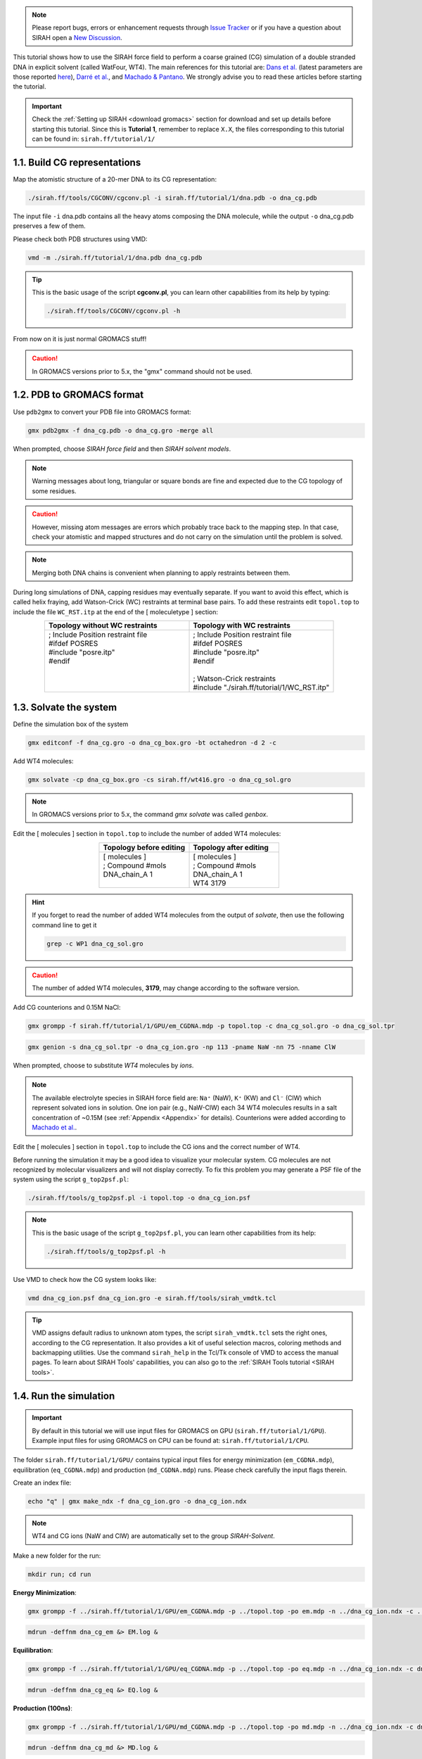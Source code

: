 .. note::

   Please report bugs, errors or enhancement requests through `Issue Tracker <https://github.com/SIRAHFF/documentation/issues>`_ or if you have a question about SIRAH open a `New Discussion <https://github.com/SIRAHFF/documentation/discussions>`_.
   
This tutorial shows how to use the SIRAH force field to perform a coarse grained (CG) simulation of a
double stranded DNA in explicit solvent (called WatFour, WT4). The main references for
this tutorial are: `Dans et al. <https://pubs.acs.org/doi/abs/10.1021/ct900653p>`_ (latest parameters are those reported `here <https://pubs.acs.org/doi/abs/10.1021/ct100379f>`_), `Darré et al. <https://pubs.acs.org/doi/abs/10.1021/ct100379f>`_, and `Machado & Pantano <https://academic.oup.com/bioinformatics/article/32/10/1568/1743152>`_.
We strongly advise you to read these articles before starting the tutorial.

.. important::

    Check the :ref:`Setting up SIRAH <download gromacs>` section for download and set up details before starting this tutorial.
    Since this is **Tutorial 1**, remember to replace ``X.X``, the files corresponding to this tutorial can be found in: ``sirah.ff/tutorial/1/``


1.1. Build CG representations
______________________________

Map the atomistic structure of a 20-mer DNA to its CG representation:

.. code-block:: bash

	./sirah.ff/tools/CGCONV/cgconv.pl -i sirah.ff/tutorial/1/dna.pdb -o dna_cg.pdb

The input file ``-i`` dna.pdb contains all the heavy atoms composing the DNA molecule, while the  output ``-o`` dna_cg.pdb preserves a few of them.

Please check both PDB structures using VMD:

.. code-block:: bash

    vmd -m ./sirah.ff/tutorial/1/dna.pdb dna_cg.pdb

.. tip::

    This is the basic usage of the script **cgconv.pl**, you can learn other capabilities from its help by typing:

    .. code-block:: bash

    	./sirah.ff/tools/CGCONV/cgconv.pl -h	

From now on it is just normal GROMACS stuff!

.. caution::
	
	In GROMACS versions prior to 5.x, the "gmx" command should not be used.

1.2. PDB to GROMACS format
__________________________

Use ``pdb2gmx`` to convert your PDB file into GROMACS format: 

.. code-block:: bash

	gmx pdb2gmx -f dna_cg.pdb -o dna_cg.gro -merge all

When prompted, choose *SIRAH force field* and then *SIRAH solvent models*.

.. note::

	Warning messages about long, triangular or square bonds are fine and expected due to the CG topology of some residues.

.. caution::

	However, missing atom messages are errors which probably trace back to the
	mapping step. In that case, check your atomistic and mapped structures and do not carry on the
	simulation until the problem is solved.

.. note::

	Merging both DNA chains is convenient when planning to apply restraints between them.


During long simulations of DNA, capping residues may eventually separate. If you want to avoid this
effect, which is called helix fraying, add Watson-Crick (WC) restraints at terminal base pairs. To add
these restraints edit ``topol.top`` to include the file ``WC_RST.itp`` at the end of the [ moleculetype ] section:

.. list-table::
   :align: center
   :widths: 50 50
   :header-rows: 1

   * - Topology without WC restraints
     - Topology with WC restraints
   * - | ; Include Position restraint file
       | #ifdef POSRES
       | #include \"posre.itp\"
       | #endif
       | 
       | 
       |
       
     - | ; Include Position restraint file
       | #ifdef POSRES
       | #include \"posre.itp\"
       | #endif
       |
       | ; Watson-Crick restraints
       | #include \"./sirah.ff/tutorial/1/WC_RST.itp\"


1.3. Solvate the system
_______________________


Define the simulation box of the system

.. code-block:: bash 
	
	gmx editconf -f dna_cg.gro -o dna_cg_box.gro -bt octahedron -d 2 -c

Add WT4 molecules:

.. code-block:: bash 

	gmx solvate -cp dna_cg_box.gro -cs sirah.ff/wt416.gro -o dna_cg_sol.gro

.. note:: 

	In GROMACS versions prior to 5.x, the command *gmx solvate* was called *genbox*.

Edit the [ molecules ] section in ``topol.top`` to include the number of added WT4 molecules:

.. list-table::
   :align: center
   :widths: 50 50
   :header-rows: 1

   * - Topology before editing
     - Topology after editing
   * - | [ molecules ]
       | ; Compound        #mols
       | DNA_chain_A         1
       | 
              
     - | [ molecules ]
       | ; Compound        #mols
       | DNA_chain_A         1
       | WT4              3179

.. hint::
	
	If you forget to read the number of added WT4 molecules from the output of *solvate*, then use the following command line to get it 

	.. code-block:: console

		grep -c WP1 dna_cg_sol.gro

.. caution::
	
	The number of added WT4 molecules, **3179**, may change according to the software version.

Add CG counterions and 0.15M NaCl:

.. code-block:: bash

	gmx grompp -f sirah.ff/tutorial/1/GPU/em_CGDNA.mdp -p topol.top -c dna_cg_sol.gro -o dna_cg_sol.tpr

.. code-block:: bash

	gmx genion -s dna_cg_sol.tpr -o dna_cg_ion.gro -np 113 -pname NaW -nn 75 -nname ClW


When prompted, choose to substitute *WT4* molecules by *ions*.

.. note:: 

	The available electrolyte species in SIRAH force field are: ``Na⁺`` (NaW), ``K⁺`` (KW) and ``Cl⁻`` (ClW) which represent solvated ions in solution. One ion pair (e.g., NaW-ClW) each 34 WT4 molecules results in a salt concentration of ~0.15M (see :ref:`Appendix <Appendix>` for details). Counterions were added according to `Machado et al. <https://pubs.acs.org/doi/10.1021/acs.jctc.9b00953>`_.

Edit the [ molecules ] section in ``topol.top`` to include the CG ions and the correct number of WT4.

Before running the simulation it may be a good idea to visualize your molecular system. CG molecules
are not recognized by molecular visualizers and will not display correctly. To fix this problem you may
generate a PSF file of the system using the script ``g_top2psf.pl``:

.. code-block:: bash

	./sirah.ff/tools/g_top2psf.pl -i topol.top -o dna_cg_ion.psf

.. note::

	This is the basic usage of the script ``g_top2psf.pl``, you can learn other capabilities from its help:

	.. code-block:: bash

		./sirah.ff/tools/g_top2psf.pl -h


Use VMD to check how the CG system looks like:

.. code-block::

	vmd dna_cg_ion.psf dna_cg_ion.gro -e sirah.ff/tools/sirah_vmdtk.tcl

.. tip::

	VMD assigns default radius to unknown atom types, the script ``sirah_vmdtk.tcl`` sets the right ones, according to the CG representation. It also provides a kit of useful selection macros, coloring methods and backmapping utilities.
	Use the command ``sirah_help`` in the Tcl/Tk console of VMD to access the manual pages. To learn about SIRAH Tools' capabilities, you can also go to the :ref:`SIRAH Tools tutorial <SIRAH tools>`.

1.4. Run the simulation
________________________

.. important:: 

	By default in this tutorial we will use input files for GROMACS on GPU (``sirah.ff/tutorial/1/GPU``). Example input files for using GROMACS on CPU can be found at: ``sirah.ff/tutorial/1/CPU``.

The folder ``sirah.ff/tutorial/1/GPU/`` contains typical input files for energy minimization
(``em_CGDNA.mdp``), equilibration (``eq_CGDNA.mdp``) and production (``md_CGDNA.mdp``) runs. Please
check carefully the input flags therein.

Create an index file:

.. code-block:: bash

	echo "q" | gmx make_ndx -f dna_cg_ion.gro -o dna_cg_ion.ndx

.. note::

	WT4 and CG ions (NaW and ClW) are automatically set to the group *SIRAH-Solvent*.

Make a new folder for the run:

.. code-block:: bash

	mkdir run; cd run

**Energy Minimization**:

.. code-block:: bash

	gmx grompp -f ../sirah.ff/tutorial/1/GPU/em_CGDNA.mdp -p ../topol.top -po em.mdp -n ../dna_cg_ion.ndx -c ../dna_cg_ion.gro -o dna_cg_em.tpr 

.. code-block:: bash

	mdrun -deffnm dna_cg_em &> EM.log &

**Equilibration**:

.. code-block:: bash 

	gmx grompp -f ../sirah.ff/tutorial/1/GPU/eq_CGDNA.mdp -p ../topol.top -po eq.mdp -n ../dna_cg_ion.ndx -c dna_cg_em.gro -r dna_cg_em.gro -o dna_cg_eq.tpr 

.. code-block:: bash 

	mdrun -deffnm dna_cg_eq &> EQ.log &

**Production (100ns)**:

.. code-block:: bash

	gmx grompp -f ../sirah.ff/tutorial/1/GPU/md_CGDNA.mdp -p ../topol.top -po md.mdp -n ../dna_cg_ion.ndx -c dna_cg_eq.gro -o dna_cg_md.tpr 

.. code-block:: bash

	mdrun -deffnm dna_cg_md &> MD.log &

.. note::

	GPU flags have been set for GROMACS 4.6.7; however, different versions may object to certain specifications.


1.5. Visualizing the simulation
________________________________

That’s it! Now you can analyze the trajectory.

Process the output trajectory at folder ``run/`` to account for the Periodic Boundary Conditions (PBC):

.. code-block:: bash

	gmx trjconv -s dna_cg_em.tpr -f dna_cg_md.xtc -o dna_cg_md_pbc.xtc -n ../dna_cg_ion.ndx -ur compact -center -pbc mol

When prompted, choose *DNA* for centering and *System* for output.

Now you can check the simulation using VMD:

.. code-block:: bash

	vmd ../dna_cg_ion.psf ../dna_cg_ion.gro dna_cg_md_pbc.xtc -e ../sirah.ff/tools/sirah_vmdtk.tcl


.. note::

    The file ``sirah_vmdtk.tcl`` is a Tcl script that is part of SIRAH Tools and contains the macros to properly visualize the coarse-grained structures in VMD. Use the command ``sirah-help`` in the Tcl/Tk console of VMD to access the manual pages. To learn about SIRAH Tools' capabilities, you can also go to the :ref:`SIRAH Tools tutorial <SIRAH tools>`.

